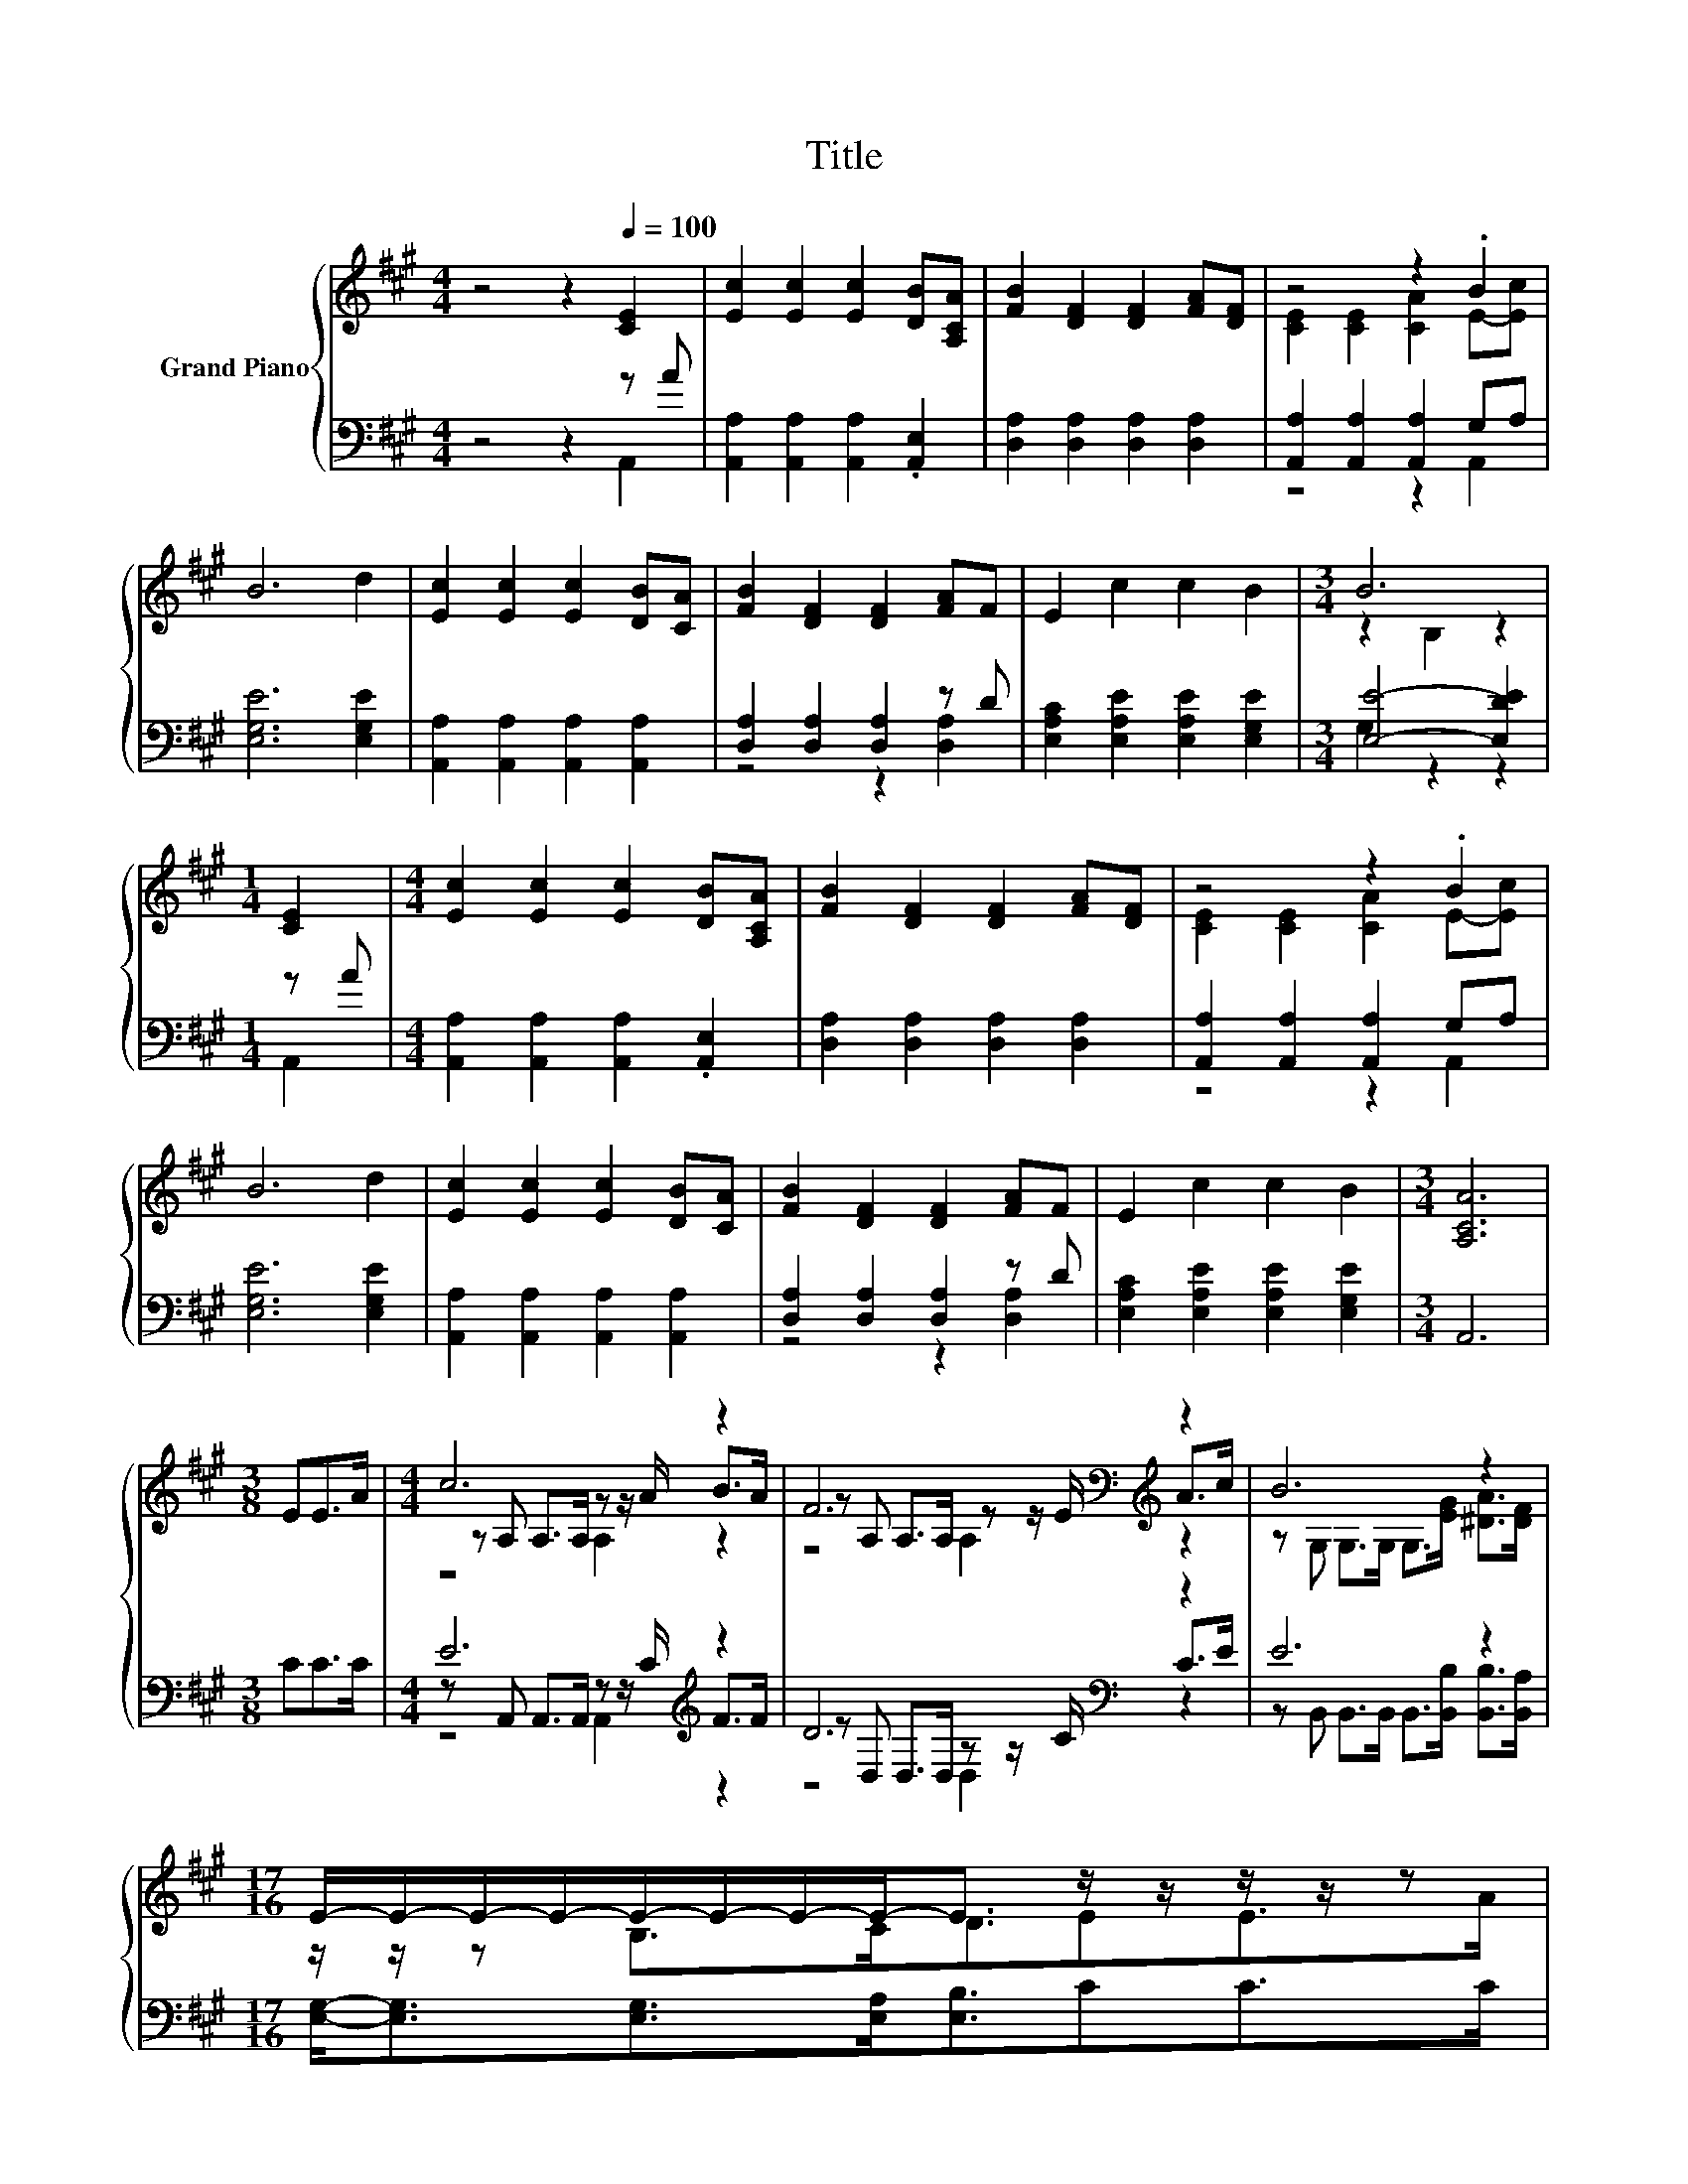 X:1
T:Title
%%score { ( 1 4 5 ) | ( 2 3 6 ) }
L:1/8
M:4/4
K:A
V:1 treble nm="Grand Piano"
V:4 treble 
V:5 treble 
V:2 bass 
V:3 bass 
V:6 bass 
V:1
 z4 z2[Q:1/4=100] [CE]2 | [Ec]2 [Ec]2 [Ec]2 [DB][A,CA] | [FB]2 [DF]2 [DF]2 [FA][DF] | z4 z2 .B2 | %4
 B6 d2 | [Ec]2 [Ec]2 [Ec]2 [DB][CA] | [FB]2 [DF]2 [DF]2 [FA]F | E2 c2 c2 B2 |[M:3/4] B6 | %9
[M:1/4] [CE]2 |[M:4/4] [Ec]2 [Ec]2 [Ec]2 [DB][A,CA] | [FB]2 [DF]2 [DF]2 [FA][DF] | z4 z2 .B2 | %13
 B6 d2 | [Ec]2 [Ec]2 [Ec]2 [DB][CA] | [FB]2 [DF]2 [DF]2 [FA]F | E2 c2 c2 B2 |[M:3/4] [A,CA]6 | %18
[M:3/8] EE>A |[M:4/4] c6 z2 | F6[K:bass][K:treble] z2 | B6 z2 | %22
[M:17/16] E/-E/-E/-E/-E/-E/-E/-E-<E z/ z/ z/ z/ z |[M:4/4] c6 z2 | F6[K:bass][K:treble] z2 | %25
 c3 B A2 G2 |[M:3/4] [CA]6 |] %27
V:2
 z4 z2 z A | [A,,A,]2 [A,,A,]2 [A,,A,]2 .[A,,E,]2 | [D,A,]2 [D,A,]2 [D,A,]2 [D,A,]2 | %3
 [A,,A,]2 [A,,A,]2 [A,,A,]2 G,A, | [E,G,E]6 [E,G,E]2 | [A,,A,]2 [A,,A,]2 [A,,A,]2 [A,,A,]2 | %6
 [D,A,]2 [D,A,]2 [D,A,]2 z D | [E,A,C]2 [E,A,E]2 [E,A,E]2 [E,G,E]2 |[M:3/4] [E,E]4- [E,DE]2 | %9
[M:1/4] z A |[M:4/4] [A,,A,]2 [A,,A,]2 [A,,A,]2 .[A,,E,]2 | [D,A,]2 [D,A,]2 [D,A,]2 [D,A,]2 | %12
 [A,,A,]2 [A,,A,]2 [A,,A,]2 G,A, | [E,G,E]6 [E,G,E]2 | [A,,A,]2 [A,,A,]2 [A,,A,]2 [A,,A,]2 | %15
 [D,A,]2 [D,A,]2 [D,A,]2 z D | [E,A,C]2 [E,A,E]2 [E,A,E]2 [E,G,E]2 |[M:3/4] A,,6 |[M:3/8] CC>C | %19
[M:4/4] E6[K:treble] z2 | D6[K:bass] z2 | E6 z2 | %22
[M:17/16] [E,G,]-<[E,G,][E,G,]>[E,A,][E,B,]3/2CC>C |[M:4/4] E6[K:treble] z2 | D6[K:bass] z2 | %25
 [E,A,E]3 [E,DE] [E,CE]2 [E,B,D]2 |[M:3/4] [A,,A,]6 |] %27
V:3
 z4 z2 A,,2 | x8 | x8 | z4 z2 A,,2 | x8 | x8 | z4 z2 [D,A,]2 | x8 |[M:3/4] G,2 z2 z2 | %9
[M:1/4] A,,2 |[M:4/4] x8 | x8 | z4 z2 A,,2 | x8 | x8 | z4 z2 [D,A,]2 | x8 |[M:3/4] x6 |[M:3/8] x3 | %19
[M:4/4] z A,, A,,>A,, z z/[K:treble] C/ F>F | z[K:bass] D, D,>D, z z/ C/ C>E | %21
 z B,, B,,>B,, B,,>[B,,B,] [B,,B,]>[B,,A,] |[M:17/16] x17/2 | %23
[M:4/4] z A,, A,,>A,, z z/[K:treble] C/ F>F | z[K:bass] D, D,>D, .D,>D [D,A,D]>[D,G,] | x8 | %26
[M:3/4] x6 |] %27
V:4
 x8 | x8 | x8 | [CE]2 [CE]2 [CA]2 E-[Ec] | x8 | x8 | x8 | x8 |[M:3/4] z2 B,2 z2 |[M:1/4] x2 | %10
[M:4/4] x8 | x8 | [CE]2 [CE]2 [CA]2 E-[Ec] | x8 | x8 | x8 | x8 |[M:3/4] x6 |[M:3/8] x3 | %19
[M:4/4] z A, A,>A, z z/ A/ B>A | z[K:bass] A, A,>A, z z/ E/[K:treble] A>c | %21
 z G, G,>G, G,>[EG] [^DA]>[DF] |[M:17/16] z/ z/ z B,>CD3/2EE>A |[M:4/4] z A, A,>A, z z/ A/ B>A | %24
 z[K:bass] A, A,>A, .A,>[K:treble]F F>[Fd] | x8 |[M:3/4] x6 |] %27
V:5
 x8 | x8 | x8 | x8 | x8 | x8 | x8 | x8 |[M:3/4] x6 |[M:1/4] x2 |[M:4/4] x8 | x8 | x8 | x8 | x8 | %15
 x8 | x8 |[M:3/4] x6 |[M:3/8] x3 |[M:4/4] z4 A,2 z2 | z4[K:bass] A,2[K:treble] z2 | x8 | %22
[M:17/16] x17/2 |[M:4/4] z4 A,2 z2 | z4[K:bass] z A,[K:treble] z2 | x8 |[M:3/4] x6 |] %27
V:6
 x8 | x8 | x8 | x8 | x8 | x8 | x8 | x8 |[M:3/4] x6 |[M:1/4] x2 |[M:4/4] x8 | x8 | x8 | x8 | x8 | %15
 x8 | x8 |[M:3/4] x6 |[M:3/8] x3 |[M:4/4] z4 A,,2[K:treble] z2 | z4[K:bass] D,2 z2 | x8 | %22
[M:17/16] x17/2 |[M:4/4] z4 A,,2[K:treble] z2 | z4[K:bass] z D, z2 | x8 |[M:3/4] x6 |] %27

